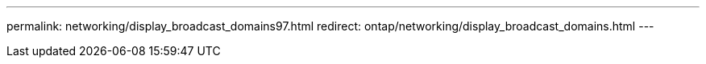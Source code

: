---
permalink: networking/display_broadcast_domains97.html
redirect: ontap/networking/display_broadcast_domains.html
---

// Created via automation at 2025-03-24 11:48:39.972916